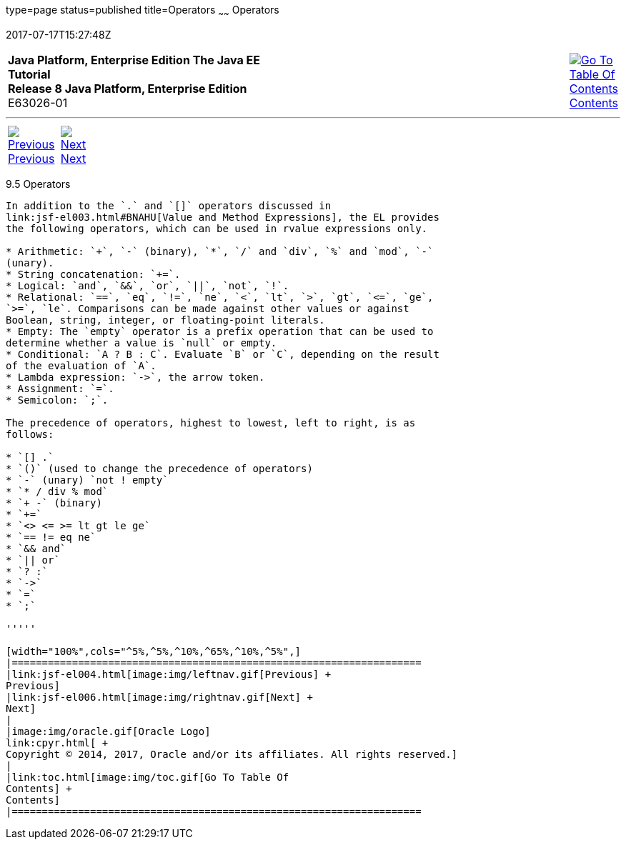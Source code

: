 type=page
status=published
title=Operators
~~~~~~
Operators
=========
2017-07-17T15:27:48Z

[[top]]

[width="100%",cols="50%,45%,^5%",]
|=======================================================================
|*Java Platform, Enterprise Edition The Java EE Tutorial* +
*Release 8 Java Platform, Enterprise Edition* +
E63026-01
|
|link:toc.html[image:img/toc.gif[Go To Table Of
Contents] +
Contents]
|=======================================================================

'''''

[cols="^5%,^5%,90%",]
|=======================================================================
|link:jsf-el004.html[image:img/leftnav.gif[Previous] +
Previous] 
|link:jsf-el006.html[image:img/rightnav.gif[Next] +
Next] | 
|=======================================================================


[[BNAIK]]

[[operators]]
9.5 Operators
-------------

In addition to the `.` and `[]` operators discussed in
link:jsf-el003.html#BNAHU[Value and Method Expressions], the EL provides
the following operators, which can be used in rvalue expressions only.

* Arithmetic: `+`, `-` (binary), `*`, `/` and `div`, `%` and `mod`, `-`
(unary).
* String concatenation: `+=`.
* Logical: `and`, `&&`, `or`, `||`, `not`, `!`.
* Relational: `==`, `eq`, `!=`, `ne`, `<`, `lt`, `>`, `gt`, `<=`, `ge`,
`>=`, `le`. Comparisons can be made against other values or against
Boolean, string, integer, or floating-point literals.
* Empty: The `empty` operator is a prefix operation that can be used to
determine whether a value is `null` or empty.
* Conditional: `A ? B : C`. Evaluate `B` or `C`, depending on the result
of the evaluation of `A`.
* Lambda expression: `->`, the arrow token.
* Assignment: `=`.
* Semicolon: `;`.

The precedence of operators, highest to lowest, left to right, is as
follows:

* `[] .`
* `()` (used to change the precedence of operators)
* `-` (unary) `not ! empty`
* `* / div % mod`
* `+ -` (binary)
* `+=`
* `<> <= >= lt gt le ge`
* `== != eq ne`
* `&& and`
* `|| or`
* `? :`
* `->`
* `=`
* `;`

'''''

[width="100%",cols="^5%,^5%,^10%,^65%,^10%,^5%",]
|====================================================================
|link:jsf-el004.html[image:img/leftnav.gif[Previous] +
Previous] 
|link:jsf-el006.html[image:img/rightnav.gif[Next] +
Next]
|
|image:img/oracle.gif[Oracle Logo]
link:cpyr.html[ +
Copyright © 2014, 2017, Oracle and/or its affiliates. All rights reserved.]
|
|link:toc.html[image:img/toc.gif[Go To Table Of
Contents] +
Contents]
|====================================================================

